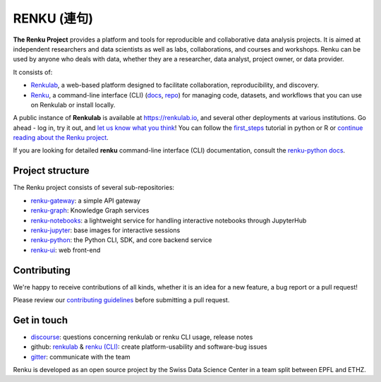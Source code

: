 ..
    Copyright 2017-2019 - Swiss Data Science Center (SDSC)
    A partnership between École Polytechnique Fédérale de Lausanne (EPFL) and
    Eidgenössische Technische Hochschule Zürich (ETHZ).

    Licensed under the Apache License, Version 2.0 (the "License");
    you may not use this file except in compliance with the License.
    You may obtain a copy of the License at

        http://www.apache.org/licenses/LICENSE-2.0

    Unless required by applicable law or agreed to in writing, software
    distributed under the License is distributed on an "AS IS" BASIS,
    WITHOUT WARRANTIES OR CONDITIONS OF ANY KIND, either express or implied.
    See the License for the specific language governing permissions and
    limitations under the License... raw:: html

RENKU (連句)
============

.. image:: https://github.com/SwissDataScienceCenter/renku/workflows/Deploy%20and%20Test/badge.svg
   :target: https://github.com/SwissDataScienceCenter/renku/actions?query=workflow%3A%22Deploy+and+Test%22

.. image:: https://readthedocs.org/projects/renku/badge/
    :target: http://renku.readthedocs.io/en/latest/
    :alt: Documentation Status

.. image:: https://img.shields.io/discourse/status?server=https%3A%2F%2Frenku.discourse.group
    :target: https://renku.discourse.group/
    :alt: Discourse

.. image:: https://img.shields.io/gitter/room/SwissDataScienceCenter/renku
    :target: https://gitter.im/SwissDataScienceCenter/renku
    :alt: Gitter

.. image:: https://pullreminders.com/badge.svg
    :target: https://pullreminders.com?ref=badge
    :alt: Pull Reminders
    :align: right


**The Renku Project** provides a platform and tools for reproducible and
collaborative data analysis projects. It is aimed at independent researchers and
data scientists as well as labs, collaborations, and courses and workshops.
Renku can be used by anyone who deals with data, whether they are a researcher,
data analyst, project owner, or data provider.

It consists of:

* `Renkulab <https://renku.readthedocs.io/en/latest/introduction/renkulab.html#renkulab>`_,
  a web-based platform designed to facilitate collaboration, reproducibility, and discovery.

* `Renku <https://renku.readthedocs.io/en/latest/introduction/renku.html#renku>`_,
  a command-line interface (CLI) (`docs <https://renku-python.readthedocs.io/en/latest/>`_,
  `repo <https://github.com/SwissDataScienceCenter/renku-python>`_) for managing code, datasets,
  and workflows that you can use on Renkulab or install locally.

A public instance of **Renkulab** is available at https://renkulab.io, and several
other deployments at various institutions. Go ahead - log in, try it out, and
`let us know what you think <http://bit.ly/renku-feedback>`_! You can follow the
`first_steps <https://renku.readthedocs.io/en/latest/tutorials/firststeps.html>`_ tutorial in python or R or `continue reading about the
Renku project <https://renku.readthedocs.io/en/latest/introduction/index.html#renku-introduction>`_.


If you are looking for detailed **renku** command-line interface (CLI) documentation,
consult the `renku-python docs <https://renku-python.readthedocs.io/en/latest/>`_.



Project structure
-----------------

The Renku project consists of several sub-repositories:

- `renku-gateway <https://github.com/SwissDataScienceCenter/renku-gateway>`_:
  a simple API gateway

- `renku-graph <https://github.com/SwissDataScienceCenter/renku-graph>`_:
  Knowledge Graph services

- `renku-notebooks <https://github.com/SwissDataScienceCenter/renku-notebooks>`_:
  a lightweight service for handling interactive notebooks through JupyterHub

- `renku-jupyter <https://github.com/SwissDataScienceCenter/renku-jupyter>`_:
  base images for interactive sessions

- `renku-python <https://github.com/SwissDataScienceCenter/renku-python>`_:
  the Python CLI, SDK, and core backend service

- `renku-ui <https://github.com/SwissDataScienceCenter/renku-ui>`_: web front-end


Contributing
------------

We're happy to receive contributions of all kinds, whether it is an idea for a
new feature, a bug report or a pull request!

Please review our `contributing guidelines
<https://github.com/SwissDataScienceCenter/renku/blob/master/CONTRIBUTING.rst>`_
before submitting a pull request.


Get in touch
------------

* `discourse <https://renku.discourse.group>`_: questions concerning renkulab or
  renku CLI usage, release notes

* github: `renkulab <https://github.com/SwissDataScienceCenter/renku>`_ & `renku
  (CLI) <https://github.com/SwissDataScienceCenter/renku-python>`_: create
  platform-usability and software-bug issues

* `gitter <https://gitter.im/SwissDataScienceCenter/renku>`_: communicate with
  the team


Renku is developed as an open source project by the Swiss Data Science Center in
a team split between EPFL and ETHZ.
